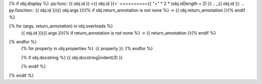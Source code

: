 {% if obj.display %}
:py:func:`{{ obj.id }} <{{ obj.id }}>`
=========={{ "=" * 2 * (obj.id|length + 2) }}
.. _{{ obj.id }}:
.. py:function:: {{ obj.id }}({{ obj.args }}){% if obj.return_annotation is not none %} -> {{ obj.return_annotation }}{% endif %}

{% for (args, return_annotation) in obj.overloads %}
                 {{ obj.id }}({{ args }}){% if return_annotation is not none %} -> {{ return_annotation }}{% endif %}

{% endfor %}
   {% for property in obj.properties %}
   :{{ property }}:
   {% endfor %}

   {% if obj.docstring %}
   {{ obj.docstring|indent(3) }}

   {% endif %}

{% endif %}
